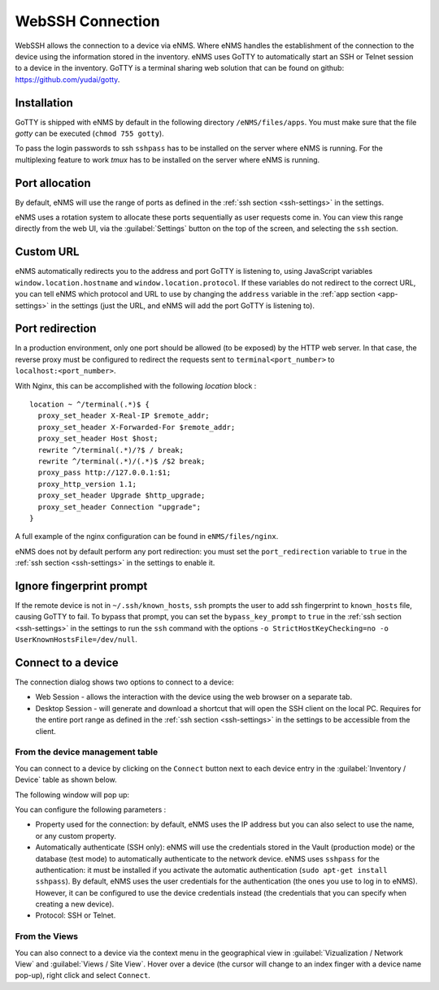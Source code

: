 =================
WebSSH Connection
=================

WebSSH allows the connection to a device via eNMS. Where eNMS handles the establishment of the connection to the device 
using the information stored in the inventory.
eNMS uses GoTTY to automatically start an SSH or Telnet session to a device in the inventory.
GoTTY is a terminal sharing web solution that can be found on github: https://github.com/yudai/gotty.


Installation
------------

GoTTY is shipped with eNMS by default in the following directory ``/eNMS/files/apps``.
You must make sure that the file `gotty` can be executed (``chmod 755 gotty``).

To pass the login passwords to ssh ``sshpass`` has to be installed on the server where eNMS is running.
For the multiplexing feature to work `tmux` has to be installed on the server where eNMS is running.



Port allocation
---------------

By default, eNMS will use the range of ports as defined in the 
:ref:`ssh section <ssh-settings>` in the settings.

eNMS uses a rotation system to allocate these ports sequentially as user requests come in.
You can view this range directly from the web UI, via the :guilabel:`Settings` button on the top of the screen, 
and selecting the ``ssh`` section.



Custom URL
----------

eNMS automatically redirects you to the address and port GoTTY is listening to,
using JavaScript variables ``window.location.hostname`` and ``window.location.protocol``.
If these variables do not redirect to the correct URL, you can tell eNMS which protocol
and URL to use by changing the ``address`` variable in the :ref:`app section <app-settings>` in the settings (just the URL, and 
eNMS will add the port GoTTY is listening to).

Port redirection
----------------

In a production environment, only one port should be allowed (to be exposed) by the HTTP web server. In that case, the reverse proxy must be configured to redirect the requests sent to ``terminal<port_number>`` to ``localhost:<port_number>``.

With Nginx, this can be accomplished with the following `location` block :

::

 location ~ ^/terminal(.*)$ {
   proxy_set_header X-Real-IP $remote_addr;
   proxy_set_header X-Forwarded-For $remote_addr;
   proxy_set_header Host $host;
   rewrite ^/terminal(.*)/?$ / break;
   rewrite ^/terminal(.*)/(.*)$ /$2 break;
   proxy_pass http://127.0.0.1:$1;
   proxy_http_version 1.1;
   proxy_set_header Upgrade $http_upgrade;
   proxy_set_header Connection "upgrade";
 }

A full example of the nginx configuration can be found in ``eNMS/files/nginx``.

eNMS does not by default perform any port redirection: you must set the ``port_redirection``
variable to ``true`` in the :ref:`ssh section <ssh-settings>` in the settings to enable it.

Ignore fingerprint prompt
-------------------------

If the remote device is not in ``~/.ssh/known_hosts``, ``ssh`` prompts the user to add ssh fingerprint to ``known_hosts`` file, causing GoTTY to fail. 
To bypass that prompt, you can set the ``bypass_key_prompt`` to ``true`` in the :ref:`ssh section <ssh-settings>` in the settings to run the ``ssh`` command with the options ``-o StrictHostKeyChecking=no -o UserKnownHostsFile=/dev/null``.


Connect to a device
-------------------

The connection dialog shows two options to connect to a device:

- Web Session - allows the interaction with the device using the web browser on a separate tab.
- Desktop Session - will generate and download a shortcut that will open the SSH client on the local PC.
  Requires for the entire port range as defined in the :ref:`ssh section <ssh-settings>` in the settings to be accessible from the client.

From the device management table
********************************

You can connect to a device by clicking on the ``Connect`` button next to each device entry in the :guilabel:`Inventory / Device` table as shown below.

.. image:: /_static/inventory/web_connection/connect_from_device_management.png
   :alt: Connect buttons
   :align: center

The following window will pop up:

.. image:: /_static/inventory/web_connection/connection_parameters.png
   :alt: Connection window
   :align: center

You can configure the following parameters :

- Property used for the connection: by default, eNMS uses the IP address but you can also select to use the name, or any custom property.
- Automatically authenticate (SSH only): eNMS will use the credentials stored in the Vault (production mode) or the database (test mode) to automatically authenticate to the network device. eNMS uses ``sshpass`` for the authentication: it must be installed if you activate the automatic authentication (``sudo apt-get install sshpass``). By default, eNMS uses the user credentials for the authentication (the ones you use to log in to eNMS). However, it can be configured to use the device credentials instead (the credentials that you can specify when creating a new device).
- Protocol: SSH or Telnet.

From the Views
**************

You can also connect to a device via the context menu in the geographical view in :guilabel:`Vizualization / Network View` and :guilabel:`Views / Site View`.
Hover over a device (the cursor will change to an index finger with a device name pop-up), right click and select ``Connect``.


